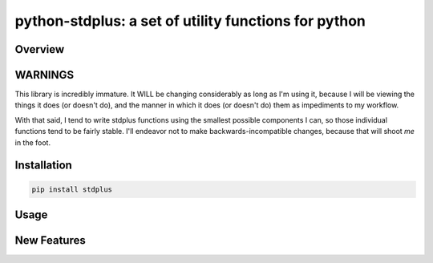 python-stdplus: a set of utility functions for python
`````````````````````````````````````````````````````

Overview
========

WARNINGS
========

This library is incredibly immature. It WILL be changing considerably as
long as I'm using it, because I will be viewing the things it does (or
doesn't do), and the manner in which it does (or doesn't do) them as
impediments to my workflow.

With that said, I tend to write stdplus functions using the smallest
possible components I can, so those individual functions tend to
be fairly stable. I'll endeavor not to make backwards-incompatible
changes, because that will shoot *me* in the foot.

Installation
============

.. code-block::

    pip install stdplus

Usage
=====

New Features
============


